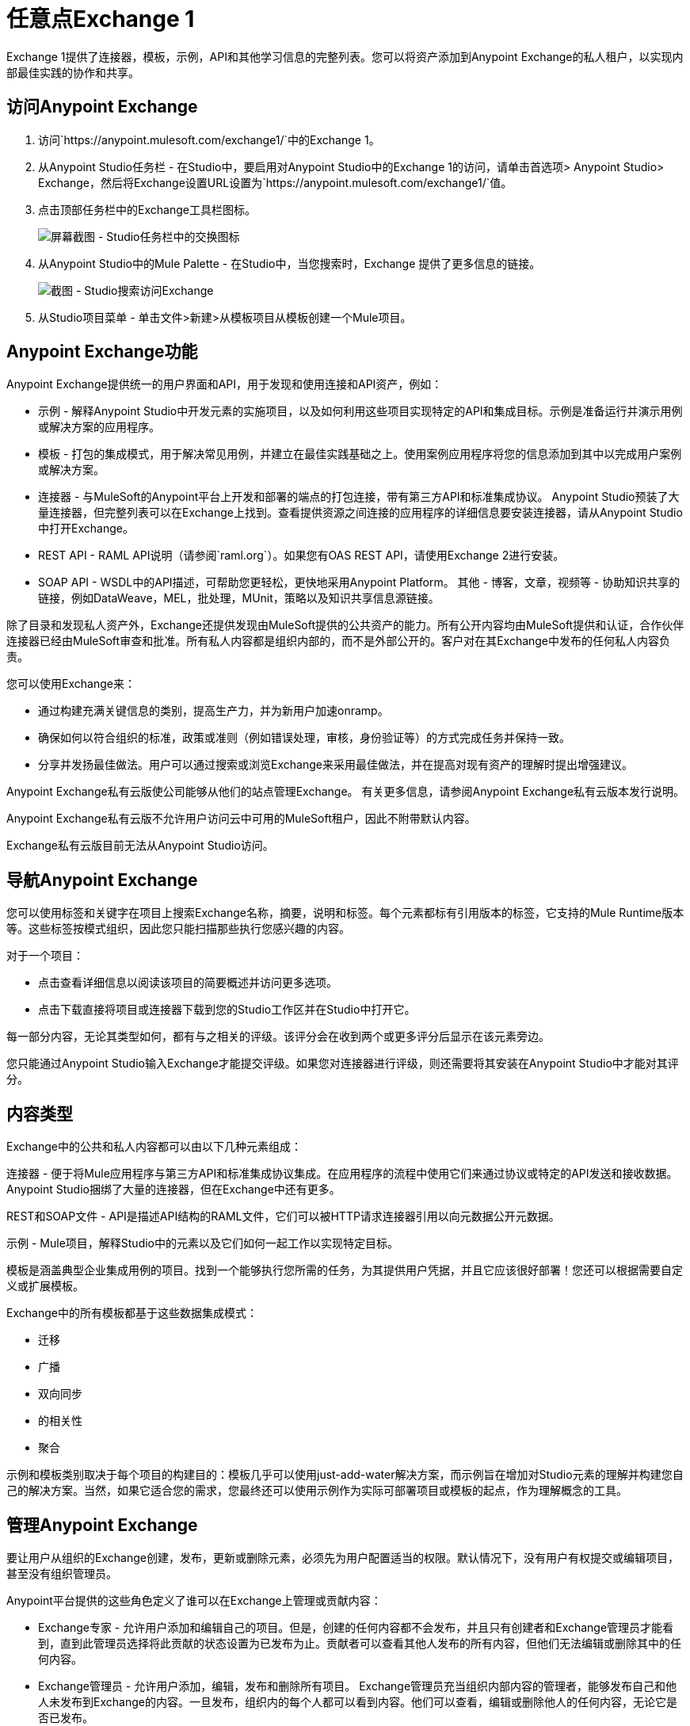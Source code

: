 = 任意点Exchange 1
:keywords: exchange, content types

Exchange 1提供了连接器，模板，示例，API和其他学习信息的完整列表。您可以将资产添加到Anypoint Exchange的私人租户，以实现内部最佳实践的协作和共享。

== 访问Anypoint Exchange

. 访问`+https://anypoint.mulesoft.com/exchange1/+`中的Exchange 1。
. 从Anypoint Studio任务栏 - 在Studio中，要启用对Anypoint Studio中的Exchange 1的访问，请单击首选项> Anypoint Studio> Exchange，然后将Exchange设置URL设置为`+https://anypoint.mulesoft.com/exchange1/+`值。
. 点击顶部任务栏中的Exchange工具栏图标。
+
image:ex1-exchange-studio-symbol.png[屏幕截图 -  Studio任务栏中的交换图标]
+
. 从Anypoint Studio中的Mule Palette  - 在Studio中，当您搜索时，Exchange
提供了更多信息的链接。
+
image:ex1-exchange-search-access.png[截图 -  Studio搜索访问Exchange]
+
. 从Studio项目菜单 - 单击文件>新建>从模板项目从模板创建一个Mule项目。

==  Anypoint Exchange功能

Anypoint Exchange提供统一的用户界面和API，用于发现和使用连接和API资产，例如：

* 示例 - 解释Anypoint Studio中开发元素的实施项目，以及如何利用这些项目实现特定的API和集成目标。示例是准备运行并演示用例或解决方案的应用程序。
* 模板 - 打包的集成模式，用于解决常见用例，并建立在最佳实践基础之上。使用案例应用程序将您的信息添加到其中以完成用户案例或解决方案。
* 连接器 - 与MuleSoft的Anypoint平台上开发和部署的端点的打包连接，带有第三方API和标准集成协议。 Anypoint Studio预装了大量连接器，但完整列表可以在Exchange上找到。查看提供资源之间连接的应用程序的详细信息要安装连接器，请从Anypoint Studio中打开Exchange。
*  REST API  -  RAML API说明（请参阅`+raml.org+`）。如果您有OAS REST API，请使用Exchange 2进行安装。
*  SOAP API  -  WSDL中的API描述，可帮助您更轻松，更快地采用Anypoint Platform。
其他 - 博客，文章，视频等 - 协助知识共享的链接，例如DataWeave，MEL，批处理，MUnit，策略以及知识共享信息源链接。

除了目录和发现私人资产外，Exchange还提供发现由MuleSoft提供的公共资产的能力。所有公开内容均由MuleSoft提供和认证，合作伙伴连接器已经由MuleSoft审查和批准。所有私人内容都是组织内部的，而不是外部公开的。客户对在其Exchange中发布的任何私人内容负责。

您可以使用Exchange来：

* 通过构建充满关键信息的类别，提高生产力，并为新用户加速onramp。
* 确保如何以符合组织的标准，政策或准则（例如错误处理，审核，身份验证等）的方式完成任务并保持一致。
* 分享并发扬最佳做法。用户可以通过搜索或浏览Exchange来采用最佳做法，并在提高对现有资产的理解时提出增强建议。

Anypoint Exchange私有云版使公司能够从他们的站点管理Exchange。
有关更多信息，请参阅Anypoint Exchange私有云版本发行说明。

Anypoint Exchange私有云版不允许用户访问云中可用的MuleSoft租户，因此不附带默认内容。

Exchange私有云版目前无法从Anypoint Studio访问。

== 导航Anypoint Exchange

您可以使用标签和关键字在项目上搜索Exchange名称，摘要，说明和标签。每个元素都标有引用版本的标签，它支持的Mule Runtime版本等。这些标签按模式组织，因此您只能扫描那些执行您感兴趣的内容。

对于一个项目：

* 点击查看详细信息以阅读该项目的简要概述并访问更多选项。
* 点击下载直接将项目或连接器下载到您的Studio工作区并在Studio中打开它。

每一部分内容，无论其类型如何，都有与之相关的评级。该评分会在收到两个或更多评分后显示在该元素旁边。

您只能通过Anypoint Studio输入Exchange才能提交评级。如果您对连接器进行评级，则还需要将其安装在Anypoint Studio中才能对其评分。

== 内容类型

Exchange中的公共和私人内容都可以由以下几种元素组成：

连接器 - 便于将Mule应用程序与第三方API和标准集成协议集成。在应用程序的流程中使用它们来通过协议或特定的API发送和接收数据。 Anypoint Studio捆绑了大量的连接器，但在Exchange中还有更多。

REST和SOAP文件 -  API是描述API结构的RAML文件，它们可以被HTTP请求连接器引用以向元数据公开元数据。

示例 -  Mule项目，解释Studio中的元素以及它们如何一起工作以实现特定目标。

模板是涵盖典型企业集成用例的项目。找到一个能够执行您所需的任务，为其提供用户凭据，并且它应该很好部署！您还可以根据需要自定义或扩展模板。

Exchange中的所有模板都基于这些数据集成模式：

* 迁移
* 广播
* 双向同步
* 的相关性
* 聚合

示例和模板类别取决于每个项目的构建目的：模板几乎可以使用just-add-water解决方案，而示例旨在增加对Studio元素的理解并构建您自己的解决方案。当然，如果它适合您的需求，您最终还可以使用示例作为实际可部署项目或模板的起点，作为理解概念的工具。

== 管理Anypoint Exchange

要让用户从组织的Exchange创建，发布，更新或删除元素，必须先为用户配置适当的权限。默认情况下，没有用户有权提交或编辑项目，甚至没有组织管理员。

Anypoint平台提供的这些角色定义了谁可以在Exchange上管理或贡献内容：

*  Exchange专家 - 允许用户添加和编辑自己的项目。但是，创建的任何内容都不会发布，并且只有创建者和Exchange管理员才能看到，直到此管理员选择将此贡献的状态设置为已发布为止。贡献者可以查看其他人发布的所有内容，但他们无法编辑或删除其中的任何内容。
*  Exchange管理员 - 允许用户添加，编辑，发布和删除所有项目。 Exchange管理员充当组织内部内容的管理者，能够发布自己和他人未发布到Exchange的内容。一旦发布，组织内的每个人都可以看到内容。他们可以查看，编辑或删除他人的任何内容，无论它是否已发布。
* 组织管理员 - 通过标准Anypoint Platform用户界面管理Exchange特定角色。

== 为Anypoint Exchange做出贡献

用户必须使用Anypoint Platform进行注册，登录并分配Exchange专业人员或Exchange管理员角色才能将项目分配给组织的Exchange。

所有来自MuleSoft的Anypoint Exchange预装内容都是只读的。

显示Exchange左上角的“添加项目”按钮，以供拥有权限的用户在组织的Exchange中创建条目。
当用户提交项目时，他们需要从下拉列表中选择项目类型。项目类型表示项目提交表单上显示的字段。无论选择何种内容类型，都可以使用许多标准元数据项目来描述该项目：

* 名称：要显示的项目的名称。 （必须）
* 项目ID：URI  - 用于标识资源名称的字符串，以便该项目可以在内部与其自己的URL共享为自己的实体。 （必须）
* 图标网址：网络托管图片的网址。 （可选的）
* 摘要：该项目的标题摘要。 （可选的）
* 作者：项目的创建者和他们/他们团队的图片。当组织有许多贡献者和合作伙伴时，这很有用。 （可选的）
* 描述：该项目的详细说明。使用Markdown或HTML编辑本节。
*  YouTube视频网址：YouTube视频，以提供有关该项目的更多信息。这对描述示例或如何利用模板或连接器特别有用。
* 版本：MuleSoft在将项目添加到Exchange时需要版本信息。这使用户可以随着时间的推移开发和成熟，识别和定位交易所内资产的特定版本。
* 文件URL或链接：引用构成项目特定版本的物理资产。
* 版本：该项目的版本。
* 运行时：资产支持的Mule运行时版本。
* 文档网址：参考版本化资产的详细文档（例如开发人员参考文档）。
* 标签：元数据标签可帮助描述该项目，并使其更易于在Exchange中发现和搜索。
* 链接：指向任何其他或相关资源的链接。
提交项目时，它们将以未发布状态添加到Exchange。未发布的项目仅对创建者和Exchange管理员可见。 Exchange管理员负责发布项目。在对项目进行审查之后，管理员可以发布该项目，并通过点击按钮进行生效。同样，Exchange管理员可以取消发布项目。

=== 存储资产

Anypoint Exchange不存储或托管组织的资产。 Exchange提供用于发现和使用资产的平台范围界面，但资产必须存储在外部存储库中。

通常，资产本身存储在现有的组织存储库中，例如：

源代码存储库。* 
* 工件存储库。
* 内容管理系统（CMS）。
* 个API门户网站。
* 其他基于互联网的资源，例如网站。

== 消耗资产

在Anypoint Studio中，只需导航到Exchange中的项目并选择打开或安装资产（或从网站或门户下载）。


== 从Anypoint Exchange安装连接器

您只能通过首先启动Anypoint Studio并单击Studio任务栏左侧的Exchange图标来安装连接器。在浏览器中打开的Anypoint Exchange仅允许您查看连接器的详细信息，但不能安装它。如果您的计算机上已经安装了连接器，则Exchange中的已安装按钮会变灰（通过Studio访问）。

要将Exchange中的连接器安装到Studio中：

. 要在Anypoint Studio中启用对Exchange 1的访问，请单击首选项> Anypoint Studio> Exchange并设置Exchange
设置网址到`+https://anypoint.mulesoft.com/exchange1/+`的值。
. 找到您需要的连接器。点击查看详细信息以确保连接器与您要为其构建项目的Mule运行时兼容。如果连接器兼容，请单击安装。
. 接受条款和条件并按照向导执行操作，并允许Studio重新启动。
. 搜索连接器并将其拖到Studio画布上。

== 在Exchange中实现示例

. 要在Anypoint Studio中启用对Exchange 1的访问，请单击首选项> Anypoint Studio> Exchange并设置Exchange
设置网址到`+https://anypoint.mulesoft.com/exchange1/+`的值。
. 找到最适合您需求的示例，然后点击查看详情。
. 点击Studio中的Open，将其作为新项目导入到Studio中。
. 该项目随后在Package Explorer中可用。看看它包含的文件。检查`src/main/app`以查找此示例的XML文件。
. 如果项目中有需要用户凭据的连接器，请打开连接器的属性编辑器并填写这些字段。
. 示例现已完成。您可以部署它以查看其结果，以调试模式运行它以检查每步中Mule消息发生的情况，或根据需要修改它。

== 从Exchange实施模板

以下是在Exchange中实现任何模板的基本步骤：

. 要在Anypoint Studio中启用对Exchange 1的访问，请单击首选项> Anypoint Studio> Exchange并设置Exchange
设置网址到`+https://anypoint.mulesoft.com/exchange1/+`的值。
. 找到最适合您需求的模板，然后点击在Studio中打开。
. 您现在可以在您的包资源管理器中看到此项目，查看它包含的文件。当你第一次打开项目时，它可能会被标记为有错误，这些应该简单地指的是其中使用的连接器需要配置你的用户凭证才能工作。
. 如果您希望将应用部署到`dev`以外的任何环境，请打开直接位于项目文件夹根级别的`mule-project.xml`文件，更改{{1} 3}}参数。
+
image:ex1-mule.env.png[Mule项目概述截图]
+
.  Exchange中的所有模板都是内置的，所以为了使它们能够正常工作，您只需将您的凭证包含在配置文件中。项目流程中的所有连接器和全局元素都会引用这些配置文件中的字段，因此除非您计划扩展或自定义模板的工作方式，否则不需要修改或查看除这些文件以外的任何内容。这些文件位于`src/main/resources`文件夹中。找到与您在上一步中部署的环境相对应的文件，然后将其打开。
. 为配置文件预期的每个字段提供值，其中可能包括用户凭据，端口号，回调URL等。
. 要测试您的应用，请保存该项目并将其部署到Anypoint Studio的嵌入式运行时间，方法是单击绿色`Run`按钮旁边的下拉菜单，然后从列表中选择项目。
+
您的应用已准备好部署。

==  REST API参考

使用HTTP请求连接器时，可以引用RAML文件，这使配置连接器和其他流程变得更加容易。通过引用RAML文件，连接器可以根据RAML文件如何描述可用资源，方法和参数为您提供智能自动完成选项。连接器公开的元数据可以帮助您将其映射到其他元素，并在流程中的其他地方引用其输出，特别是在DataWeave变换消息组件的帮助下。

. 在HTTP请求连接器的属性编辑器中，单击连接器配置旁边的绿色加号以为其创建全局配置元素。
. 在常规选项卡中，提供一个RAML位置。您可以引用保存在本地系统中的文件，也可以使用Exchange通过单击Exchange中的搜索RAML来浏览公布其RAML定义的公共API列表。
. 导航Exchange并查找您想要连接的API。您可以单击View Details按钮阅读有关该API和RAML定义的更多信息，也可以单击Add使HTTP Connector引用它。

门户描述中的===  REST API

当从门户描述引用RAML或Swagger文件时，REST API Spec版本是您正在使用的RAML或Swagger版本（RAML为0.8或1，Swagger为1或2），而
API版本是您的API的版本。


==  WSDL SOAP API引用

您可以使用Web服务使用者为SOAP API引用WSDL文件。

WSDL文件连接器根据WSDL文件描述可用资源，方法和参数的方式为您提供自动完成选项。连接器公开的元数据可以帮助您将其映射到其他元素，并在流程中的其他地方引用其输出，特别是在DataWeave变换消息组件的帮助下。

要引用一个SOAP WSDL：

. 在Web服务使用者的属性编辑器中，单击连接器配置旁边的绿色加号为其创建全局配置元素。
. 在Web服务使用者的全局元素属性菜单的常规选项卡中，提供一个WSDL位置。您可以引用保存在本地系统中的文件，也可以使用Anypoint Exchange通过单击Exchange中的搜索WSDL来浏览已发布其WSDL定义的公共API的列表。
. 导航Exchange并查找您想要连接的API。您可以单击View Details按钮阅读有关该API和WSDL定义的更多信息，也可以单击Add使Web服务消费者引用它。

== 将您的私人内容提交给Exchange

如果您有Anypoint Platform帐户，则您的组织可以在Exchange中私下共享其支持的项目。可以通过单击登录访问私人交易所。 Exchange提供了一个可搜索的存储库，您可以在其中编录和描述要共享的元素，以及版本兼容性信息以及可下载文件和参考资料的链接。

Exchange不托管私人文件，它只链接到它们。这意味着如果您想通过Exchange轻松下载Mule Project或连接器，则必须通过HTTP服务将这些地址托管到其他地方。或者，您可以使用Exchange 2，它允许您在Exchange中托管文件。

== 启用Exchange权限

注意：此信息仅适用于旧版Exchange 1，不适用于当前的Exchange 2版本。

组织中的所有用户都可以查看在Exchange中发布的项目。但是，要创建，发布，更新或删除组织的Exchange中的元素，必须先在组织内为用户授予适当的权限。

默认情况下，没有人有权提交Exchange内容。如果您是组织管理员，则可以将用户添加到三个角色之一。

登录到Anypoint Platform后，单击左侧导航栏中的“访问管理”或开始的Anypoint Platform菜单，然后选择“角色”选项卡。这会显示一个表格，其中包含各种不同工具的一组角色，其中只有三个与Exchange相关：

*  Exchange查看器 - 查看Exchange工件。
*  Exchange撰稿人 - 贡献Exchange工件。
*  Exchange管理员 - 批准贡献者创建的Exchange工件，以便可以在Exchange中发布工件。

要将用户添加到角色，请单击角色，单击用户名字段以选择名称，然后单击蓝色加号按钮以保存该条目。用户被分配了Exchange权限并可以提交项目。

提示：在Anypoint Platform中，您可以通过按下键盘上的退出键来打开和关闭左侧导航栏视图。

内容状态按角色转换=== 

在任何时间点，内容可以处于以下三种状态中的任何一种：

* 正在进行中：撰稿人开始撰写并保存该内容而不提交该内容以进行发布。
* 等待批准：投稿人将其提交用于发布，但批准者尚未发布。
* 发布：管理员角色用户批准内容时。如果管理员拒绝该内容，该内容将移回等待批准。

一位Exchange专家向Exchange提交内容，但是这些内容仍然是正在进行中的工作，只有撰稿人才能看到。贡献者也可以请求发布。只有这样，管理员才能看到此内容并发布或拒绝请求。

Exchange管理员可以将自己的内容和其他用户的内容发布到Exchange。管理员可以查看，编辑或删除其他发布或等待批准的内容。

Exchange查看器只能查看内容。

== 提交给私人交易所

要向Exchange提交条目，请单击左上角的添加项目按钮，然后从下拉列表中选择要提交的项目类型，每种项目都会提供具有不同字段的提交表单。

无论您创建什么类型的Exchange条目，都可以添加说明，甚至嵌入YouTube视频以提供有关您的条目的更多信息。您还可以为条目添加不同的标签，以便在Exchange中查找。

您还可以包含作者姓名和相应的图片，以选择性地在您的内容上显示。当您的组织拥有许多贡献者和合作伙伴时，这可能很有用。如果未填写，则此部分隐藏。

请记住，在提交项目后，它将添加到Exchange中并显示正在处理的工作状态，这使其仅对您自己可见。如果您具有Exchange管理员角色，则可以通过查看详细信息按钮并单击发布按钮打开Exchange条目来轻松发布它。如果您具有Exchange参与者角色，则可以请求发布，然后具有Exchange管理员角色的用户可以查看并批准。


== 审核日志

审核日志是Anypoint Exchange v1.7.0及更高版本中的一项日志记录功能，可让私人Exchange管理员查看其Exchange中所有操作的日志。记录的事件包括创建，添加和删除项目，发布，编辑等 - 实质上是用户使用Exchange时发生的任何操作。

日志中的信息将无限期保存。

要启用审核日志访问权限，每个用户必须具有Exchange管理员角色和组织管理员角色，并且必须至少为专用Exchange创建一个Exchange项目。

启用审计日志记录：

. 登录Anypoint平台。
. 点击访问管理和角色。
. 在角色菜单中，为需要查看日志的每个用户启用对Exchange管理员和组织管理员的访问。
. 在Exchange上执行活动，例如添加项目，发布项目等。这会将活动放入日志中，以便查看它们。
. 单击访问管理>审核日志。
. 点击产品，然后点击交换。

查看日志：

. 登录到Anypoint Platform，然后单击访问管理>审核日志
. 在Exchange列表的Payload列下，单击下载按钮。 Exchange将日志的副本保存在payload.txt文件中。
. 使用文本编辑器或浏览器打开payload.txt文件。

== 将模板和示例提交给私人交易所

模板和示例都以相同的方式提交给Exchange。您可以添加多个模板版本以使用不同的Mule运行时版本，只需单击添加版本按钮，然后填写版本信息后完成。对于你添加的每个版本，你有三个链接到Mule项目本身的选项：

* 下载：链接到您承载Mule可部署zip文件的HTTP地址。组织中的其他人可以在Exchange条目中看到一个“下载”按钮，从而允许他们只需单击一次即可将项目导入Studio。
* 链接：链接到外部地址，他们可以在其中下载文件并手动将其导入到录音室。
* 无链接：不提供链接，您的Exchange条目只包含说明。

为了让您的项目能够通过Exchange自动导入Studio，必须将其打包到必须以特定方式构建的.zip文件中。

如果您使用Anypoint Studio或更新版本的2015年1月更新站点1版本，则导出项目已经生成了具有必要结构的zip文件。在Exchange上公开您的Mule项目：

* 选择文件>导出。
* 单击Mule> Anypoint Studio项目以Mule Deployable Archive（包括Studio元数据）
* 按照向导中的其余步骤提供导出文件的名称和位置
 在HTTP服务器中托管生成的.zip文件。
* 向Exchange提交示例或模板，添加版本并在其中引用此HTTP地址。

== 将连接器提交到专用Exchange

如果您使用DevKit制作自己的自定义连接器，则可以通过您的Exchange在组织中共享它们。

您可以为每个Mule运行时版本添加多个连接器版本，只需单击添加版本按钮，然后填写版本信息后完成。

对于您添加的每个版本，您有三个链接到连接器本身的选项：

* 安装：引用功能ID，该功能ID指向可从中下载连接器的更新站点。目前，其他人无法直接下载私人发布的连接器，因为他们可以使用公共连接器。该功能将在未来提供。目前，您必须链接到可以下载连接器的地址。
* 链接：链接到外部地址，在那里他们可能可以下载文件并手动将其导入Studio。
* 无链接：不提供链接;您的Exchange条目只包含一个说明。

您还可以链接到每个版本连接器的特定文档，在每个版本中分别引用。

=== 在Anypoint Studio中安装连接器

. 要在Anypoint Studio中启用对Exchange 1的访问，请单击首选项> Anypoint Studio> Exchange并设置Exchange
设置网址到`+https://anypoint.mulesoft.com/exchange1/+`的值。
. 在Anypoint Studio的帮助菜单下，单击安装新软件。
. 单击“处理”字段旁边的添加，然后输入以下值：
.. 名称：在调色板中显示连接器的名称。
.. 位置：连接器的update-site.zip文件（在`target`文件夹内）的文件路径，前面加上`file:/`。
. 在过滤器字段下方的复选框中（请参见下图），选择您的连接器。单击以展开文件夹以选择单个项目，然后单击下一步。
. 查看您选择的项目的详细信息，然后点击下一步。
. 点击接受产品的条款和条件，然后点击完成。
. 单击立即重新启动以完成安装。
.  Studio重新启动后，在调色板中搜索新的Hello连接器。


===  REST API

如果您有一个描述API的RAML定义文件，或者您有一个API门户以交互方式记录它，则可以使用Exchange将这些文档公开给组织中的其他人。如果组织中的某个人想要通过Anypoint Studio中的HTTP请求连接器连接到您的API，那么引用该API的RAML文件将公开该API的元数据，从而使集成变得更容易。如果您的API是在API Manager中注册的，那么您还可以链接到Exchange的门户网站，Exchange提供了非常灵活的交互式工具，以减轻您的内部用户对它的参与度。

要向Exchange条目添加多个API版本，只需单击添加版本按钮，然后在填写版本信息后单击完成。对于您添加的每个版本，还包括：

* 指向API的RAML定义文件的链接。
* 指向API API的Portal的链接。

===  SOAP API

如果您有描述您的API的WSDL定义文件，则可以使用Exchange将其公开给组织中的其他人。如果组织中的某个人希望通过Anypoint Studio中的Web服务使用者连接到您的API，那么引用API的WSDL文件将公开API的元数据，从而使集成变得更容易。

通过Web服务使用者连接器进行集成时，可以选择提供特定的WSDL位置，也可以单击
在Exchange链接中搜索WSDL以查看Anypoint Exchange中发布的WSDL的列表。

要向Exchange条目添加多个API版本，只需单击添加版本按钮，然后在填写版本信息后单击完成。对于您添加的每个版本，还包括指向API的WSDL定义文件的链接。

== 在Studio中安装专用Exchange连接器

在Anypoint Exchange 1.7.0及更高版本中，您可以在Anypoint Studio中创建一个连接器，将其列在Exchange中，并将其安装到Studio中。此功能允许组织使用专用Exchange在Studio中安装连接器，这与MuleSoft使用Exchange安装其连接器的方式相同。组织使用专用Exchange列出它们为其内部服务创建的连接器，并允许专用Exchange用户查看详细信息并安装连接器以便在其Studio应用程序中使用。

要使用此功能：

. 下载并安装Maven和Anypoint Connector DevKit插件。有关更多信息，请参阅Anypoint Connector DevKit。
. 创建一个新的Anypoint连接器项目。根据需要添加到项目中。
. 使用Studio将连接器导出为zip文件。在包资源管理器中右键单击项目名称，然后单击导出> Mule> Anypoint连接器更新站点，然后指定保存压缩文件的路径，然后单击完成。
. 打开zip文件。使用文本编辑器打开`content.xml`文件，然后搜索`id=`值，然后搜索`version=`值。在以下示例中，最后一行显示的ID为`org.mule.tooling.ui.extension.my-connector.3.5.0.feature.group`，版本为：`version='1.0.0.201607271521'`  - 此ID字符串是我们很快提到的功能ID。功能ID始终如下`org.mule.tooling.ui.extension.{anything}.feature.group`。
+
[source,code,linenums]
----
<?xml version='1.0' encoding='UTF-8'?>
<?metadataRepository version='1.1.0'?>
<repository name='file:/Users/me/AnypointStudio/workspace/my-connector/target/update-site/ - metadata' type='org.eclipse.equinox.internal.p2.metadata.repository.LocalMetadataRepository' version='1.0.0'>
  <properties size='2'>
  ...
  </properties>
  <units size='4'>
    <unit
    ...
    </unit>
    <unit id='org.mule.tooling.ui.extension.my-connector.3.5.0.feature.group' version='1.0.0.201607271521' singleton='false'>
----
+
. 在Anypoint Exchange中，单击添加项目>连接器。完成有关连接器的信息。向下滚动并单击添加版本。
. 在版本菜单中，将特征ID字段中的连接器版本和特征ID字符串（上例中的`org.mule.tooling.ui.extension.my-connector.3.5.0.feature.group`）放入版本字符串（在前面的示例中为`1.0.0.201607271521`）。对于这个例子，完成的字段是：
+
** 连接器版本：`1.0.0.201607271521`
** 运行时版本：`3.8`
** 注意：`Dept Status`
** 安装单选按钮点亮
** 更新网站网址：`+http://department-status-connector.example.com+`
** 功能ID：`1.0.0.201607271521`
** 文档网址：`+http://department-status-connector.example.com/getting-started+`
+
. 提供指向包含连接器的zip文件的存储库的链接。注意：服务连接器的存储库必须支持访问的基本身份验证。 MuleSoft使用Sonatype Nexus存储库测试了此功能，但支持基本身份验证的其他存储库也可以使用。
. 或者，提供指向连接器文档的链接。
. 点击完成。 Exchange从您指定的功能ID中解析出实际的连接器版本。
. 向上滚动并点击保存新项目。
. 单击发布以使连接器项目可供用户使用。
. 通过转到Anypoint Studio，单击Exchange图标并找到您的新连接器来测试连接器。安装连接器。

私人交易所中的== 个业务组

Anypoint Exchange支持业务组，让您根据其组织角色决定用户可以查看哪些Exchange工件。 Exchange提供过滤器来显示内容和范围以按业务组过滤内容。

查看业务组：

. 登录Anypoint平台。
. 点击顶部任务栏中的组织名称以查看当前的业务组：
+
image:ex1-exchange-view-business-groups.png[Exchange 1业务组从任务栏屏幕截图下拉菜单]

在Exchange中的业务组功能中，发布的内容通过业务组共享，具体取决于您为组织中的用户分配哪些角色。

业务组可以：

* 中央IT组织，例如创建工件的根组织，并将其提供给所有属于下属组织的业务线。
* 中央IT组织可以查找在业务组中发布的工件，并将其提供给其他业务部门。
* 为业务组消费内部发布工件的业务线。

image:ex1-exchange-bgroups.png[业务组消费图]

用户仅属于业务组，因为管理员将业务组分配给用户。如果用户未经任何许可被邀请加入BG1.1，他将无法看到该业务组中的任何工件。

任何属于组织的用户都可以查看该组织的工件（顶级组织）。因此，如果我是“组织1”的成员，并且我没有任何权限，则可以在组织1中看到已发布的构件。

在导航栏下拉菜单中，该用户只能看到Org1选项。

如果用户被邀请参加BG 1.1而没有分配Exchange角色，但分配了其他角色，如API创建者 - 工件视图，则用户将看到1.1。

=== 查看者 - 工件视图

如果用户被邀请加入查看者角色的BG 1.1，用户将看到已发布的属于Org1和BG 1.1的工件。
在导航栏中，该用户只能看到BG 1.1选项。

=== 贡献者的工件视图

如果贡献者属于BG 1.1，则此人看到属于BG 1.1，BG 1和组织1的文物。

现在假设这个用户属于BG 1.1和BG 2.用户现在看到属于BG 2和组织1的人工制品。

因此，贡献者会看到工件上升到层次结构。

还要注意，贡献者只能向他们所属的业务组贡献工件。

在Exchange中，仅显示内容显示基于此逻辑的业务组。用户总是可以访问MuleSoft。

=== 审批人对工件的看法

假设用户具有批准者权限并且属于BG1。审批者只能批准属于审批者所属的业务组或属于该业务组子项的业务组的工件。因此，在这种情况下，批准者只能看到来自BG 1，BG 1.1和BG 1.2的项目。

请注意，批准者认为已发布和正在等待发布的工件。批准者可以将等待发布的工件发布到任何组织。批准者也可以将已发布的工件重新发布到不同的组织。

请注意，由于审批者也具有贡献者特权，因此审批者可以查看来自BG1和组织1的项目。但审批者无法批准组织1中的任何内容。

===  Exchange筛选器

Anypoint Exchange 2016年5月和更新版本支持用于搜索内容的新过滤器：

*  `Show content from`过滤器
*  `Scope`过滤器 - 取决于用户在导航栏中选择的组织中的角色。

默认情况下显示在列表中的内容取决于在导航栏中选择的组织或业务组。

== 另请参阅

*  link:/release-notes/exchange-on-prem-release-notes[Anypoint Exchange私有云版本发行说明]。
*  link:/anypoint-exchange/exchange1-faq[Exchange1常见问题]。
*  https://www.mulesoft.com/resources/esb/top-five-data-integration-patterns [集成模式]。
* 了解您可以 link:/runtime-manager/deployment-strategies[部署]应用的不同方式。
* 阅读有关以Salesforce为中心的模板的 http://blogs.mulesoft.com/dev/mule-dev/anypoint-templates-database-intro/[博客文章]和 http://blogs.mulesoft.com/dev/mule-dev/connected-company-part-1-salesforce-integration-templates/[另一个]。
